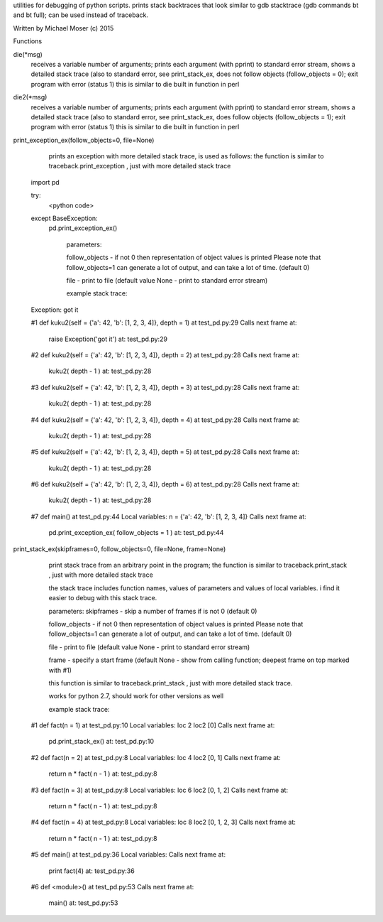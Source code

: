 utilities for debugging of python scripts. prints stack backtraces that look similar to gdb stacktrace (gdb commands bt and bt full); 
can be used instead of traceback.

Written by Michael Moser (c) 2015

Functions

die(*msg)
    receives a variable number of arguments; prints each argument (with pprint) to standard error stream, 
    shows a detailed stack trace (also to standard error, see print_stack_ex, does not follow objects (follow_objects = 0); 
    exit program with error (status 1)
    this is similar to die built in function in perl

die2(*msg)
    receives a variable number of arguments; prints each argument (with pprint) to standard error stream, 
    shows a detailed stack trace (also to standard error, see print_stack_ex, does follow objects (follow_objects = 1); 
    exit program with error (status 1)
    this is similar to die built in function in perl

print_exception_ex(follow_objects=0, file=None)
        prints an exception with more detailed stack trace, is used as follows:
        the function is similar to traceback.print_exception , just with more detailed stack trace

    import pd

    try:
       <python code>
    except BaseException:           
	pd.print_exception_ex()


	    parameters:

	    follow_objects - if not 0 then representation of object values is printed 
	    Please note that follow_objects=1 can generate a lot of output, and can take a lot of time. (default 0)

	    file -  print to file (default value None - print to standard error stream)

	    example stack trace:

    Exception: got it

    #1  def kuku2(self = {'a': 42, 'b': [1, 2, 3, 4]}, depth = 1) at test_pd.py:29
    Calls next frame at:
	    raise Exception('got it') at: test_pd.py:29

    #2  def kuku2(self = {'a': 42, 'b': [1, 2, 3, 4]}, depth = 2) at test_pd.py:28
    Calls next frame at:
	    kuku2( depth - 1 ) at: test_pd.py:28

    #3  def kuku2(self = {'a': 42, 'b': [1, 2, 3, 4]}, depth = 3) at test_pd.py:28
    Calls next frame at:
	    kuku2( depth - 1 ) at: test_pd.py:28

    #4  def kuku2(self = {'a': 42, 'b': [1, 2, 3, 4]}, depth = 4) at test_pd.py:28
    Calls next frame at:
	    kuku2( depth - 1 ) at: test_pd.py:28

    #5  def kuku2(self = {'a': 42, 'b': [1, 2, 3, 4]}, depth = 5) at test_pd.py:28
    Calls next frame at:
	    kuku2( depth - 1 ) at: test_pd.py:28

    #6  def kuku2(self = {'a': 42, 'b': [1, 2, 3, 4]}, depth = 6) at test_pd.py:28
    Calls next frame at:
	    kuku2( depth - 1 ) at: test_pd.py:28

    #7  def main() at test_pd.py:44
    Local variables:
    n = {'a': 42, 'b': [1, 2, 3, 4]}
    Calls next frame at:
	    pd.print_exception_ex( follow_objects = 1 ) at: test_pd.py:44


print_stack_ex(skipframes=0, follow_objects=0, file=None, frame=None)
	print stack trace from an arbitrary point in the program;
        the function is similar to traceback.print_stack , just with more detailed stack trace

        the stack trace includes function names, values of parameters and values of local variables. i find it easier to debug with this stack trace.

        parameters:
        skipframes - skip a number of frames if is not 0 (default 0)

        follow_objects - if not 0 then representation of object values is printed 
        Please note that follow_objects=1 can generate a lot of output, and can take a lot of time. (default 0)

        file -  print to file (default value None - print to standard error stream)

        frame - specify a start frame (default None - show from calling function; deepest frame on top marked with #1)

        this function is similar to traceback.print_stack , just with more detailed stack trace.

        works for python 2.7, should work for other versions as well

        example stack trace:

    #1 def fact(n = 1) at test_pd.py:10
    Local variables:
    loc 2
    loc2 [0]
    Calls next frame at:
	    pd.print_stack_ex() at: test_pd.py:10

    #2 def fact(n = 2) at test_pd.py:8
    Local variables:
    loc 4
    loc2 [0, 1]
    Calls next frame at:
	    return n * fact( n - 1 ) at: test_pd.py:8

    #3 def fact(n = 3) at test_pd.py:8
    Local variables:
    loc 6
    loc2 [0, 1, 2]
    Calls next frame at:
	    return n * fact( n - 1 ) at: test_pd.py:8

    #4 def fact(n = 4) at test_pd.py:8
    Local variables:
    loc 8
    loc2 [0, 1, 2, 3]
    Calls next frame at:
	    return n * fact( n - 1 ) at: test_pd.py:8

    #5 def main() at test_pd.py:36
    Local variables:
    Calls next frame at:
	    print fact(4) at: test_pd.py:36

    #6 def <module>() at test_pd.py:53
    Calls next frame at:
	    main() at: test_pd.py:53


